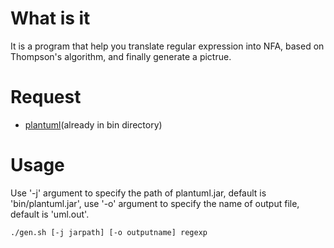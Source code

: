 * What is it
It is a program that help you translate regular expression into NFA,
based on  Thompson's algorithm, and finally generate a pictrue.

* Request
- [[http://plantuml.com][plantuml]](already in bin directory)

* Usage
Use '-j' argument to specify the path of plantuml.jar, default is 'bin/plantuml.jar',
use '-o' argument to specify the name of output file, default is 'uml.out'.

#+BEGIN_SRC shell
./gen.sh [-j jarpath] [-o outputname] regexp
#+END_SRC
